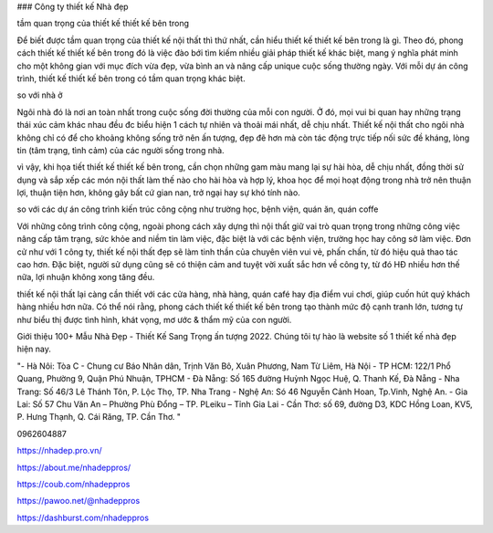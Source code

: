 ### Công ty thiết kế Nhà đẹp

tầm quan trọng của thiết kế thiết kế bên trong

Để biết được tầm quan trọng của thiết kế nội thất thì thứ nhất, cần hiểu thiết kế thiết kế bên trong là gì. Theo đó, phong cách thiết kế thiết kế bên trong đó là việc đào bới tìm kiếm nhiều giải pháp thiết kế khác biệt, mang ý nghĩa phát minh cho một không gian với mục đích vừa đẹp, vừa bình an và nâng cấp unique cuộc sống thường ngày. Với mỗi dự án công trình, thiết kế thiết kế bên trong có tầm quan trọng khác biệt.

so với nhà ở

Ngôi nhà đó là nơi an toàn nhất trong cuộc sống đời thường của mỗi con người. Ở đó, mọi vui bi quan hay những trạng thái xúc cảm khác nhau đều đc biểu hiện 1 cách tự nhiên và thoải mái nhất, dễ chịu nhất. Thiết kế nội thất cho ngôi nhà không chỉ có để cho khoảng không sống trở nên ấn tượng, đẹp đẽ hơn mà còn tác động trực tiếp nối sức đề kháng, lòng tin (tâm trạng, tình cảm) của các người sống trong nhà.

vì vậy, khi họa tiết thiết kế thiết kế bên trong, cần chọn những gam màu mang lại sự hài hòa, dễ chịu nhất, đồng thời sử dụng và sắp xếp các món nội thất làm thế nào cho hài hòa và hợp lý, khoa học để mọi hoạt động trong nhà trở nên thuận lợi, thuận tiện hơn, không gây bất cứ gian nan, trở ngại hay sự khó tính nào.

so với các dự án công trình kiến trúc công cộng như trường học, bệnh viện, quán ăn, quán coffe

Với những công trình công cộng, ngoài phong cách xây dựng thì nội thất giữ vai trò quan trọng trong những công việc nâng cấp tâm trạng, sức khỏe and niềm tin làm việc, đặc biệt là với các bệnh viện, trường học hay công sở làm việc. Đơn cử như với 1 công ty, thiết kế nội thất đẹp sẽ làm tinh thần của chuyên viên vui vẻ, phấn chấn, từ đó hiệu quả thao tác cao hơn. Đặc biệt, người sử dụng cũng sẽ có thiện cảm and tuyệt vời xuất sắc hơn về công ty, từ đó HĐ nhiều hơn thế nữa, lợi nhuận không xong tăng đều.

thiết kế nội thất lại càng cần thiết với các cửa hàng, nhà hàng, quán café hay địa điểm vui chơi, giúp cuốn hút quý khách hàng nhiều hơn nữa. Có thể nói rằng, phong cách thiết kế thiết kế bên trong tạo thành mức độ cạnh tranh lớn, tương tự như biểu thị được tình hình, khát vọng, mơ ước & thẩm mỹ của con người.

Giới thiệu 100+ Mẫu Nhà Đẹp - Thiết Kế Sang Trọng ấn tượng 2022. Chúng tôi tự hào là website số 1 thiết kế nhà đẹp hiện nay.

"- Hà Nôi: Tòa C - Chung cư Báo Nhân dân, Trịnh Văn Bô, Xuân Phương, Nam Từ Liêm, Hà Nội
- TP HCM: 122/1 Phổ Quang, Phường 9, Quận Phú Nhuận, TPHCM 
- Đà Nẵng: Số 165 đường Huỳnh Ngọc Huệ, Q. Thanh Kế, Đà Nẵng 
- Nha Trang: Số 46/3 Lê Thánh Tôn, P. Lộc Thọ, TP. Nha Trang 
- Nghệ An: Só 46 Nguyễn Cảnh Hoan, Tp.Vinh, Nghệ An. 
- Gia Lai:  Số 57 Chu Văn An – Phường Phù Đổng – TP. PLeiku – Tỉnh Gia Lai
- Cần Thơ:  số 69, đường D3, KDC Hồng Loan, KV5, P. Hưng Thạnh, Q. Cái Răng, TP. Cần Thơ. "

0962604887

https://nhadep.pro.vn/

https://about.me/nhadeppros/

https://coub.com/nhadeppros

https://pawoo.net/@nhadeppros

https://dashburst.com/nhadeppros
